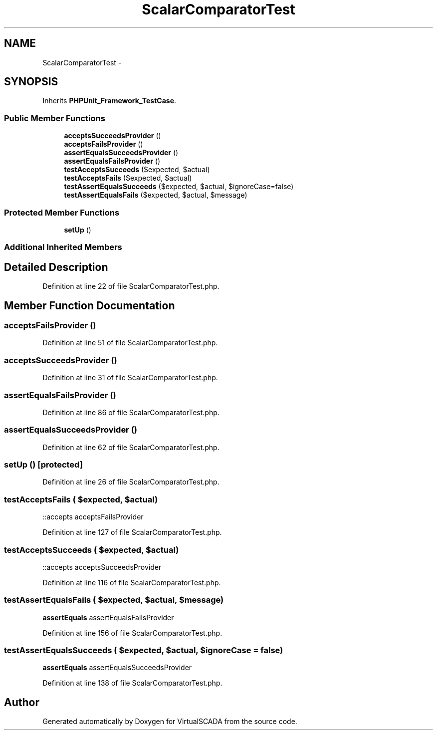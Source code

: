 .TH "ScalarComparatorTest" 3 "Tue Apr 14 2015" "Version 1.0" "VirtualSCADA" \" -*- nroff -*-
.ad l
.nh
.SH NAME
ScalarComparatorTest \- 
.SH SYNOPSIS
.br
.PP
.PP
Inherits \fBPHPUnit_Framework_TestCase\fP\&.
.SS "Public Member Functions"

.in +1c
.ti -1c
.RI "\fBacceptsSucceedsProvider\fP ()"
.br
.ti -1c
.RI "\fBacceptsFailsProvider\fP ()"
.br
.ti -1c
.RI "\fBassertEqualsSucceedsProvider\fP ()"
.br
.ti -1c
.RI "\fBassertEqualsFailsProvider\fP ()"
.br
.ti -1c
.RI "\fBtestAcceptsSucceeds\fP ($expected, $actual)"
.br
.ti -1c
.RI "\fBtestAcceptsFails\fP ($expected, $actual)"
.br
.ti -1c
.RI "\fBtestAssertEqualsSucceeds\fP ($expected, $actual, $ignoreCase=false)"
.br
.ti -1c
.RI "\fBtestAssertEqualsFails\fP ($expected, $actual, $message)"
.br
.in -1c
.SS "Protected Member Functions"

.in +1c
.ti -1c
.RI "\fBsetUp\fP ()"
.br
.in -1c
.SS "Additional Inherited Members"
.SH "Detailed Description"
.PP 
Definition at line 22 of file ScalarComparatorTest\&.php\&.
.SH "Member Function Documentation"
.PP 
.SS "acceptsFailsProvider ()"

.PP
Definition at line 51 of file ScalarComparatorTest\&.php\&.
.SS "acceptsSucceedsProvider ()"

.PP
Definition at line 31 of file ScalarComparatorTest\&.php\&.
.SS "assertEqualsFailsProvider ()"

.PP
Definition at line 86 of file ScalarComparatorTest\&.php\&.
.SS "assertEqualsSucceedsProvider ()"

.PP
Definition at line 62 of file ScalarComparatorTest\&.php\&.
.SS "setUp ()\fC [protected]\fP"

.PP
Definition at line 26 of file ScalarComparatorTest\&.php\&.
.SS "testAcceptsFails ( $expected,  $actual)"
::accepts  acceptsFailsProvider 
.PP
Definition at line 127 of file ScalarComparatorTest\&.php\&.
.SS "testAcceptsSucceeds ( $expected,  $actual)"
::accepts  acceptsSucceedsProvider 
.PP
Definition at line 116 of file ScalarComparatorTest\&.php\&.
.SS "testAssertEqualsFails ( $expected,  $actual,  $message)"
\fBassertEquals\fP  assertEqualsFailsProvider 
.PP
Definition at line 156 of file ScalarComparatorTest\&.php\&.
.SS "testAssertEqualsSucceeds ( $expected,  $actual,  $ignoreCase = \fCfalse\fP)"
\fBassertEquals\fP  assertEqualsSucceedsProvider 
.PP
Definition at line 138 of file ScalarComparatorTest\&.php\&.

.SH "Author"
.PP 
Generated automatically by Doxygen for VirtualSCADA from the source code\&.
